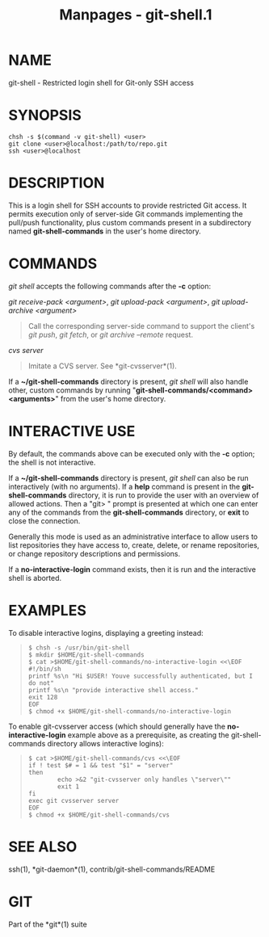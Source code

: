 #+TITLE: Manpages - git-shell.1
* NAME
git-shell - Restricted login shell for Git-only SSH access

* SYNOPSIS
#+begin_example
chsh -s $(command -v git-shell) <user>
git clone <user>@localhost:/path/to/repo.git
ssh <user>@localhost
#+end_example

* DESCRIPTION
This is a login shell for SSH accounts to provide restricted Git access.
It permits execution only of server-side Git commands implementing the
pull/push functionality, plus custom commands present in a subdirectory
named *git-shell-commands* in the user's home directory.

* COMMANDS
/git shell/ accepts the following commands after the *-c* option:

/git receive-pack <argument>/, /git upload-pack <argument>/, /git
upload-archive <argument>/

#+begin_quote
Call the corresponding server-side command to support the client's /git
push/, /git fetch/, or /git archive --remote/ request.

#+end_quote

/cvs server/

#+begin_quote
Imitate a CVS server. See *git-cvsserver*(1).

#+end_quote

If a *~/git-shell-commands* directory is present, /git shell/ will also
handle other, custom commands by running "*git-shell-commands/<command>
<arguments>*" from the user's home directory.

* INTERACTIVE USE
By default, the commands above can be executed only with the *-c*
option; the shell is not interactive.

If a *~/git-shell-commands* directory is present, /git shell/ can also
be run interactively (with no arguments). If a *help* command is present
in the *git-shell-commands* directory, it is run to provide the user
with an overview of allowed actions. Then a "git> " prompt is presented
at which one can enter any of the commands from the *git-shell-commands*
directory, or *exit* to close the connection.

Generally this mode is used as an administrative interface to allow
users to list repositories they have access to, create, delete, or
rename repositories, or change repository descriptions and permissions.

If a *no-interactive-login* command exists, then it is run and the
interactive shell is aborted.

* EXAMPLES
To disable interactive logins, displaying a greeting instead:

#+begin_quote
#+begin_example
$ chsh -s /usr/bin/git-shell
$ mkdir $HOME/git-shell-commands
$ cat >$HOME/git-shell-commands/no-interactive-login <<\EOF
#!/bin/sh
printf %s\n "Hi $USER! Youve successfully authenticated, but I do not"
printf %s\n "provide interactive shell access."
exit 128
EOF
$ chmod +x $HOME/git-shell-commands/no-interactive-login
#+end_example

#+end_quote

To enable git-cvsserver access (which should generally have the
*no-interactive-login* example above as a prerequisite, as creating the
git-shell-commands directory allows interactive logins):

#+begin_quote
#+begin_example
$ cat >$HOME/git-shell-commands/cvs <<\EOF
if ! test $# = 1 && test "$1" = "server"
then
        echo >&2 "git-cvsserver only handles \"server\""
        exit 1
fi
exec git cvsserver server
EOF
$ chmod +x $HOME/git-shell-commands/cvs
#+end_example

#+end_quote

* SEE ALSO
ssh(1), *git-daemon*(1), contrib/git-shell-commands/README

* GIT
Part of the *git*(1) suite
